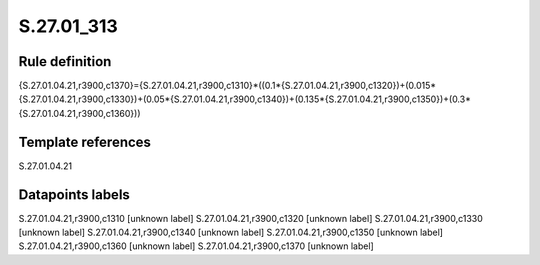 ===========
S.27.01_313
===========

Rule definition
---------------

{S.27.01.04.21,r3900,c1370}={S.27.01.04.21,r3900,c1310}*((0.1*{S.27.01.04.21,r3900,c1320})+(0.015*{S.27.01.04.21,r3900,c1330})+(0.05*{S.27.01.04.21,r3900,c1340})+(0.135*{S.27.01.04.21,r3900,c1350})+(0.3*{S.27.01.04.21,r3900,c1360}))


Template references
-------------------

S.27.01.04.21

Datapoints labels
-----------------

S.27.01.04.21,r3900,c1310 [unknown label]
S.27.01.04.21,r3900,c1320 [unknown label]
S.27.01.04.21,r3900,c1330 [unknown label]
S.27.01.04.21,r3900,c1340 [unknown label]
S.27.01.04.21,r3900,c1350 [unknown label]
S.27.01.04.21,r3900,c1360 [unknown label]
S.27.01.04.21,r3900,c1370 [unknown label]



